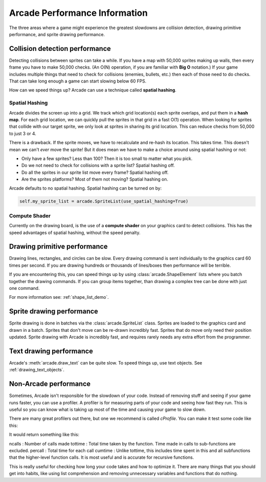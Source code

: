 .. _performance:

Arcade Performance Information
==============================


.. image:: ../images/flame-arrow.svg
    :width: 20%
    :class: right-image

The three areas where a game
might experience the greatest slowdowns are collision detection,
drawing primitive performance, and sprite drawing performance.

.. _collision_detection_performance:

Collision detection performance
-------------------------------

.. image:: ../images/collision.svg
    :width: 30%
    :class: right-image

Detecting collisions between sprites can take a while.
If you have a map with 50,000 sprites making up walls, then every frame you
have to make 50,000 checks.
(An O(N) operation, if you are familiar with **Big O** notation.)
If your game includes multiple things that need to
check for collisions (enemies, bullets, etc.) then each of those need to do
checks. That can take long enough a game can start slowing below 60 FPS.

How can we speed things up? Arcade can use a technique called **spatial hashing**.

Spatial Hashing
^^^^^^^^^^^^^^^

Arcade divides the screen up into a grid. We track which grid location(s) each sprite
overlaps, and put them in a **hash map**. For each grid location, we can quickly pull
the sprites in that grid in a fast O(1) operation.
When looking for sprites that collide with our target sprite, we only look at sprites
in sharing its grid location. This can reduce checks from 50,000 to just 3 or 4.

There is a drawback. If the sprite moves, we have to recalculate and re-hash its location.
This takes time. This doesn't mean we can't *ever* move the sprite! But it does mean
we have to make a choice around using spatial hashing or not:

* Only have a few sprites? Less than 100? Then it is too small to matter what you pick.
* Do we not need to check for collisions with a sprite list? Spatial hashing off.
* Do all the sprites in our sprite list move every frame? Spatial hashing off.
* Are the sprites platforms? Most of them not moving? Spatial hashing on.

Arcade defaults to no spatial hashing. Spatial hashing can be turned on by:

.. code-block::

    self.my_sprite_list = arcade.SpriteList(use_spatial_hashing=True)

Compute Shader
^^^^^^^^^^^^^^

Currently on the drawing board, is the use of a **compute shader** on your graphics card
to detect collisions. This has the speed advantages of spatial hashing, without the speed
penalty.

Drawing primitive performance
-----------------------------

Drawing lines, rectangles, and circles can
be slow. Every drawing command is sent individually to the graphics card 60 times
per second. If you are drawing hundreds or thousands of lines/boxes then
performance will be terrible.

If you are encountering this, you can speed things up by using
:class:`arcade.ShapeElement` lists where you batch together the drawing commands.
If you can group items together, than drawing a complex tree can be done with just
one command.

For more information see: :ref:`shape_list_demo`.

Sprite drawing performance
--------------------------

Sprite drawing is done in batches via the :class:`arcade.SpriteList` class.
Sprites are loaded to the graphics card and drawn in a batch. Sprites that
don't move can be re-drawn incredibly fast. Sprites that do move only need their
position updated. Sprite drawing with Arcade is incredibly fast, and requires
rarely needs any extra effort from the programmer.

Text drawing performance
------------------------

Arcade's :meth:`arcade.draw_text` can be quite slow. To speed things up, use
text objects. See :ref:`drawing_text_objects`.

Non-Arcade performance
----------------------

Sometimes, Arcade isn't responsible for the slowdown of your code. Instead of
removing stuff and seeing if your game runs faster, you can use a profiler. A
profiler is for measuring parts of your code and seeing how fast they run. This
is useful so you can know what is taking up most of the time and causing your
game to slow down.

There are many great profilers out there, but one we recommend is called
`cProfile`. You can make it test some code like this:

.. code:: python
    import cProfile
    import time

    cProfile.run("time.sleep(5)")

It would return something like this:

.. code:: python
    4 function calls in 10.009 seconds

        Ordered by: standard name

        ncalls  tottime  percall  cumtime  percall filename:lineno(function)
             1    0.000    0.000   10.009   10.009 <string>:1(<module>)
             1    0.000    0.000   10.009   10.009 {built-in method builtins.exec}
             1   10.009   10.009   10.009   10.009 {built-in method time.sleep}
             1    0.000    0.000    0.000    0.000 {method 'disable' of '_lsprof.Profiler' objects)

ncalls : Number of calls made
tottime : Total time taken by the function. Time made in calls to sub-functions are excluded.
percall : Total time for each call
cumtime : Unlike tottime, this includes time spent in this and all subfunctions that the higher-level function calls. It is most useful and is accurate for recursive functions.

This is really useful for checking how long your code takes and how to optimize
it. There are many things that you should get into habits, like using list
comprehension and removing unnecessary variables and functions that do nothing.
